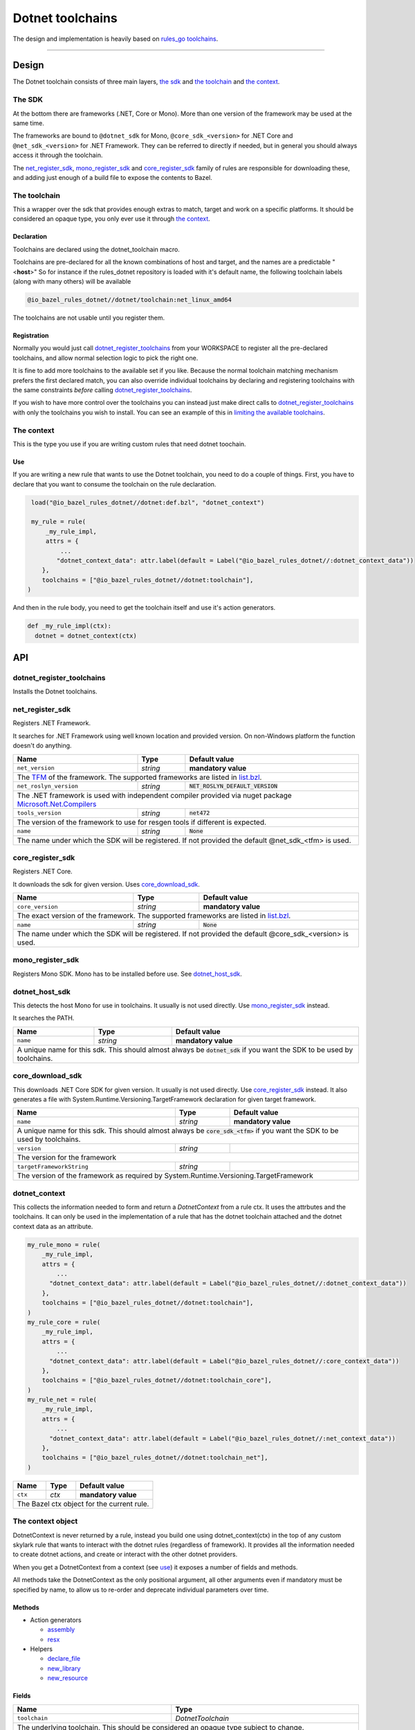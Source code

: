 Dotnet toolchains
=================
.. _core: core.bzl
.. _rules_go: https://github.com/bazelbuild/rules_go
.. _go_toolchains: https://github.com/bazelbuild/rules_go/blob/master/go/toolchains.rst
.. _DotnetLibrary: providers.bzl#DotnetLibrary
.. _DotnetResource: providers.bzl#DotnetResource

.. role:: param(literal)
.. role:: type(emphasis)
.. role:: value(code)
.. |mandatory| replace:: **mandatory value**


The design and implementation is heavily based on rules_go_ `toolchains <go_toolchains_>`_.

-----

Design
------

The Dotnet toolchain consists of three main layers, `the sdk`_ and `the toolchain`_ and `the context`_.

The SDK
~~~~~~~

At the bottom there are frameworks (.NET, Core or Mono). More than one version of the
framework may be used at the same time.

The frameworks are bound to ``@dotnet_sdk`` for Mono, ``@core_sdk_<version>`` for .NET Core
and ``@net_sdk_<version>`` for .NET Framework. They can be referred to directly if needed, but 
in general you should always access it through the toolchain.

The net_register_sdk_, mono_register_sdk_ and core_register_sdk_ family of rules are 
responsible for downloading these, and adding just enough of a build file to expose the 
contents to Bazel.


The toolchain
~~~~~~~~~~~~~

This a wrapper over the sdk that provides enough extras to match, target and work on a specific
platforms. It should be considered an opaque type, you only ever use it through `the context`_.

Declaration
^^^^^^^^^^^

Toolchains are declared using the dotnet_toolchain macro.

Toolchains are pre-declared for all the known combinations of host and target, and the names
are a predictable
"<**host**>"
So for instance if the rules_dotnet repository is loaded with
it's default name, the following toolchain labels (along with many others) will be available

.. code::

  @io_bazel_rules_dotnet//dotnet/toolchain:net_linux_amd64
  
The toolchains are not usable until you register them.

Registration
^^^^^^^^^^^^

Normally you would just call dotnet_register_toolchains_ from your WORKSPACE to register all the
pre-declared toolchains, and allow normal selection logic to pick the right one.

It is fine to add more toolchains to the available set if you like. Because the normal
toolchain matching mechanism prefers the first declared match, you can also override individual
toolchains by declaring and registering toolchains with the same constraints *before* calling
dotnet_register_toolchains_.

If you wish to have more control over the toolchains you can instead just make direct
calls to dotnet_register_toolchains_ with only the toolchains you wish to install. You can see an
example of this in `limiting the available toolchains <https://docs.bazel.build/versions/master/toolchains.html#toolchain-resolution>`_.


The context
~~~~~~~~~~~

This is the type you use if you are writing custom rules that need dotnet toochain.

Use
^^^

If you are writing a new rule that wants to use the Dotnet toolchain, you need to do a couple of things.
First, you have to declare that you want to consume the toolchain on the rule declaration.

.. code:: python

  load("@io_bazel_rules_dotnet//dotnet:def.bzl", "dotnet_context")

  my_rule = rule(
      _my_rule_impl,
      attrs = {
          ...
         "dotnet_context_data": attr.label(default = Label("@io_bazel_rules_dotnet//:dotnet_context_data"))
     },
     toolchains = ["@io_bazel_rules_dotnet//dotnet:toolchain"],
 )

And then in the rule body, you need to get the toolchain itself and use it's action generators.

.. code:: python

  def _my_rule_impl(ctx):
    dotnet = dotnet_context(ctx)


API
---

dotnet_register_toolchains
~~~~~~~~~~~~~~~~~~~~~~~~~~

Installs the Dotnet toolchains. 

net_register_sdk
~~~~~~~~~~~~~~~~

Registers .NET Framework.

It searches for .NET Framework using well known location and provided version. On non-Windows
platform the function doesn't do anything.

+--------------------------------+-----------------------------+------------------------------------+
| **Name**                       | **Type**                    | **Default value**                  |
+--------------------------------+-----------------------------+------------------------------------+
| :param:`net_version`           | :type:`string`              | |mandatory|                        |
+--------------------------------+-----------------------------+------------------------------------+
| The `TFM <https://docs.microsoft.com/en-us/dotnet/standard/frameworks>`_ of the framework.        |
| The supported frameworks are listed in `list.bzl <platform/list.bzl>`_.                           |
+--------------------------------+-----------------------------+------------------------------------+
| :param:`net_roslyn_version`    | :type:`string`              | :value:`NET_ROSLYN_DEFAULT_VERSION`|
+--------------------------------+-----------------------------+------------------------------------+
| The .NET framework is used with independent compiler provided via nuget package                   |
| `Microsoft.Net.Compilers <https://www.nuget.org/packages/Microsoft.Net.Compilers/>`_              |
+--------------------------------+-----------------------------+------------------------------------+
| :param:`tools_version`         | :type:`string`              | :value:`net472`                    |
+--------------------------------+-----------------------------+------------------------------------+
| The version of the framework to use for resgen tools if different is expected.                    |
+--------------------------------+-----------------------------+------------------------------------+
| :param:`name`                  | :type:`string`              | :value:`None`                      |
+--------------------------------+-----------------------------+------------------------------------+
| The name under which the SDK will be registered. If not provided the default @net_sdk_<tfm>       |
| is used.                                                                                          |
+--------------------------------+-----------------------------+------------------------------------+

core_register_sdk
~~~~~~~~~~~~~~~~~

Registers .NET Core.

It downloads the sdk for given version. Uses core_download_sdk_.

+--------------------------------+-----------------------------+------------------------------------+
| **Name**                       | **Type**                    | **Default value**                  |
+--------------------------------+-----------------------------+------------------------------------+
| :param:`core_version`          | :type:`string`              | |mandatory|                        |
+--------------------------------+-----------------------------+------------------------------------+
| The exact version of the framework.                                                               |
| The supported frameworks are listed in `list.bzl <platform/list.bzl>`_.                           |
+--------------------------------+-----------------------------+------------------------------------+
| :param:`name`                  | :type:`string`              | :value:`None`                      |
+--------------------------------+-----------------------------+------------------------------------+
| The name under which the SDK will be registered. If not provided the default @core_sdk_<version>  |
| is used.                                                                                          |
+--------------------------------+-----------------------------+------------------------------------+

mono_register_sdk
~~~~~~~~~~~~~~~~~

Registers Mono SDK. Mono has to be installed before use. See dotnet_host_sdk_.

dotnet_host_sdk
~~~~~~~~~~~~~~~

This detects the host Mono for use in toolchains. It usually is not used directly. Use mono_register_sdk_
instead.

It searches the PATH. 

+--------------------------------+-----------------------------+-----------------------------------+
| **Name**                       | **Type**                    | **Default value**                 |
+--------------------------------+-----------------------------+-----------------------------------+
| :param:`name`                  | :type:`string`              | |mandatory|                       |
+--------------------------------+-----------------------------+-----------------------------------+
| A unique name for this sdk. This should almost always be :value:`dotnet_sdk` if you want the SDK |
| to be used by toolchains.                                                                        |
+--------------------------------+-----------------------------+-----------------------------------+

core_download_sdk
~~~~~~~~~~~~~~~~~

This downloads .NET Core SDK for given version. It usually is not used directly. Use core_register_sdk_
instead. It also generates a file with System.Runtime.Versioning.TargetFramework declaration for given
target framework.

+--------------------------------+-----------------------------+-----------------------------------+
| **Name**                       | **Type**                    | **Default value**                 |
+--------------------------------+-----------------------------+-----------------------------------+
| :param:`name`                  | :type:`string`              | |mandatory|                       |
+--------------------------------+-----------------------------+-----------------------------------+
| A unique name for this sdk. This should almost always be :value:`core_sdk_<tfm>` if you want the |
| SDK to be used by toolchains.                                                                    |
+--------------------------------+-----------------------------+-----------------------------------+
| :param:`version`               | :type:`string`              |                                   |
+--------------------------------+-----------------------------+-----------------------------------+
| The version for the framework                                                                    |
+--------------------------------+-----------------------------+-----------------------------------+
| :param:`targetFrameworkString` | :type:`string`              |                                   |
+--------------------------------+-----------------------------+-----------------------------------+
| The version of the framework as required by System.Runtime.Versioning.TargetFramework            |
+--------------------------------+-----------------------------+-----------------------------------+


dotnet_context
~~~~~~~~~~~~~~

This collects the information needed to form and return a :type:`DotnetContext` from a rule ctx.
It uses the attrbutes and the toolchains.
It can only be used in the implementation of a rule that has the dotnet toolchain attached and
the dotnet context data as an attribute. 

.. code:: python

  my_rule_mono = rule(
      _my_rule_impl,
      attrs = {
          ...
        "dotnet_context_data": attr.label(default = Label("@io_bazel_rules_dotnet//:dotnet_context_data"))
      },
      toolchains = ["@io_bazel_rules_dotnet//dotnet:toolchain"],
  )
  my_rule_core = rule(
      _my_rule_impl,
      attrs = {
          ...
        "dotnet_context_data": attr.label(default = Label("@io_bazel_rules_dotnet//:core_context_data"))
      },
      toolchains = ["@io_bazel_rules_dotnet//dotnet:toolchain_core"],
  )
  my_rule_net = rule(
      _my_rule_impl,
      attrs = {
          ...
        "dotnet_context_data": attr.label(default = Label("@io_bazel_rules_dotnet//:net_context_data"))
      },
      toolchains = ["@io_bazel_rules_dotnet//dotnet:toolchain_net"],
  )


+--------------------------------+-----------------------------+-----------------------------------+
| **Name**                       | **Type**                    | **Default value**                 |
+--------------------------------+-----------------------------+-----------------------------------+
| :param:`ctx`                   | :type:`ctx`                 | |mandatory|                       |
+--------------------------------+-----------------------------+-----------------------------------+
| The Bazel ctx object for the current rule.                                                       |
+--------------------------------+-----------------------------+-----------------------------------+

The context object
~~~~~~~~~~~~~~~~~~

DotnetContext is never returned by a rule, instead you build one using dotnet_context(ctx) in the 
top of any custom skylark rule that wants to interact with the dotnet rules (regardless of framework).
It provides all the information needed to create dotnet actions, and create or interact with the 
other dotnet providers.

When you get a DotnetContext from a context (see use_) it exposes a number of fields and methods.

All methods take the DotnetContext as the only positional argument, all other arguments even if
mandatory must be specified by name, to allow us to re-order and deprecate individual parameters
over time.


Methods
^^^^^^^

* Action generators

  * assembly_
  * resx_

* Helpers

  * declare_file_
  * new_library_
  * new_resource_


Fields
^^^^^^

+--------------------------------+-----------------------------------------------------------------+
| **Name**                       | **Type**                                                        |
+--------------------------------+-----------------------------------------------------------------+
| :param:`toolchain`             | :type:`DotnetToolchain`                                         |
+--------------------------------+-----------------------------------------------------------------+
| The underlying toolchain. This should be considered an opaque type subject to change.            |
+--------------------------------+-----------------------------------------------------------------+
| :param:`exe_extension`         | :type:`string`                                                  |
+--------------------------------+-----------------------------------------------------------------+
| The suffix to use for all executables in this build mode. Mostly used when generating the output |
| filenames of binary rules.                                                                       |
+--------------------------------+-----------------------------------------------------------------+
| :param:`runner`                | :type:`File`                                                    |
+--------------------------------+-----------------------------------------------------------------+
| The "mono" or "dotnet" binary used to run framework executables                                  |
+--------------------------------+-----------------------------------------------------------------+
| :param:`mcs`                   | :type:`File`                                                    |
+--------------------------------+-----------------------------------------------------------------+
| The main "mcs" (C# compiler) binary used.                                                        |
+--------------------------------+-----------------------------------------------------------------+
| :param:`resgen`                | :type:`File`                                                    |
+--------------------------------+-----------------------------------------------------------------+
| The resource compiler (dotnet executable).                                                       |
+--------------------------------+-----------------------------------------------------------------+
| :param:`stdlib`                | :type:`File`                                                    |
+--------------------------------+-----------------------------------------------------------------+
| The standard library (mscorlib.dll) to use in the build.                                         |
+--------------------------------+-----------------------------------------------------------------+
| :param:`libVersion`            | :type:`string`                                                  |
+--------------------------------+-----------------------------------------------------------------+
| The library version to used.                                                                     |
+--------------------------------+-----------------------------------------------------------------+
| :param:`actions`               | :type:`ctx.actions`                                             |
+--------------------------------+-----------------------------------------------------------------+
| The actions structure from the Bazel context, which has all the methods for building new         |
| bazel actions.                                                                                   |
+--------------------------------+-----------------------------------------------------------------+
| :param:`lib`                   | :type:`label`                                                   |
+--------------------------------+-----------------------------------------------------------------+
| The label for directory with the selected libraryVersion assemblies                              |
+--------------------------------+-----------------------------------------------------------------+


assembly
~~~~~~~~

The library function adds an action that compiles the set of sources into assembly.

It returns DotnetLibrary_ provider.

+--------------------------------+--------------------------------+-----------------------------------+
| **Name**                       | **Type**                       | **Default value**                 |
+--------------------------------+--------------------------------+-----------------------------------+
| :param:`name`                  | :type:`string`                 | |mandatory|                       |
+--------------------------------+--------------------------------+-----------------------------------+
| This must be the same DotnetContext object you got this function from.                              |
+--------------------------------+--------------------------------+-----------------------------------+
| :param:`srcs`                  | :type:`File iterable`          | |mandatory|                       |
+--------------------------------+--------------------------------+-----------------------------------+
| An iterable of source code artifacts.                                                               |
+--------------------------------+--------------------------------+-----------------------------------+
| :param:`deps`                  | :type:`DotnetLibrary iterable` | :value:`None`                     |
+--------------------------------+--------------------------------+-----------------------------------+
| An iterable of all directly imported libraries.                                                     |
+--------------------------------+--------------------------------+-----------------------------------+
| :param:`out`                   | :type:`string`                 | :value:`None`                     |
+--------------------------------+--------------------------------+-----------------------------------+
| An alternative name of the output file                                                              |
+--------------------------------+--------------------------------+-----------------------------------+
| :param:`resources`             | :type:`DotnetResource iterable`| :value:`None`                     |
+--------------------------------+--------------------------------+-----------------------------------+
| An iterable of all directly imported libraries.                                                     |
+--------------------------------+--------------------------------+-----------------------------------+
| :param:`exeutable`             | :type:`bool`                   | :value:`True`                     |
+--------------------------------+--------------------------------+-----------------------------------+
| Determines if an exeutable or ordinary assembly is produced                                         |
+--------------------------------+--------------------------------+-----------------------------------+
| :param:`defines`               | :type:`string iterable`        | :value:`None`                     |
+--------------------------------+--------------------------------+-----------------------------------+
| A list of defines to be passed to the compiler                                                      |
+--------------------------------+--------------------------------+-----------------------------------+
| :param:`unsafe`                | :type:`bool`                   | :value:`False`                    |
+--------------------------------+--------------------------------+-----------------------------------+
| Determines if /unsafe should be passed to the compiler                                              |
+--------------------------------+--------------------------------+-----------------------------------+
| :param:`data`                  | :type:`File iterable`          | :value:`None`                     |
+--------------------------------+--------------------------------+-----------------------------------+
| List of addtional files to use as runfiles.                                                         |
+--------------------------------+--------------------------------+-----------------------------------+
| :param:`keyfile`               | :type:`File`                   | :value:`None`                     |
+--------------------------------+--------------------------------+-----------------------------------+
| Keyfile to use for signing the assembly.                                                            |
+--------------------------------+--------------------------------+-----------------------------------+

resx
~~~~

The function adds an action that compiles a single .resx file into .resources file.

It returns DotnetResource_ provider.

+----------------------------+-----------------------------+---------------------------------------+
| **Name**                   | **Type**                    | **Default value**                     |
+----------------------------+-----------------------------+---------------------------------------+
| :param:`name`              | :type:`string`              | |mandatory|                           |
+----------------------------+-----------------------------+---------------------------------------+
| A unique name for this rule.                                                                     |
+----------------------------+-----------------------------+---------------------------------------+
| :param:`src`               | :type:`label`               | |mandatory|                           |
+----------------------------+-----------------------------+---------------------------------------+
| The .resx source file that is transformed into .resources file.                                  |
| Only :value:`.resx` files are permitted                                                          |
+----------------------------+-----------------------------+---------------------------------------+
| :param:`identifer`         | :type:`string`              | :value:`""`                           |
+----------------------------+-----------------------------+---------------------------------------+
| The logical name for the resource; the name that is used to load the resource.                   |
| The default is the basename of the file name (no subfolder).                                     |
+----------------------------+-----------------------------+---------------------------------------+
| :param:`out`               | :type:`string`              | :value:`""`                           |
+----------------------------+-----------------------------+---------------------------------------+
| An alternative name of the output file                                                           |
+----------------------------+-----------------------------+---------------------------------------+


declare_file
~~~~~~~~~~~~

This is the equivalent of ctx.actions.declare_file.

+--------------------------------+-----------------------------+-----------------------------------+
| **Name**                       | **Type**                    | **Default value**                 |
+--------------------------------+-----------------------------+-----------------------------------+
| :param:`dotnet`                | :type:`DotnetContext`       | |mandatory|                       |
+--------------------------------+-----------------------------+-----------------------------------+
| This must be the same DotnetContext object you got this function from.                           |
+--------------------------------+-----------------------------+-----------------------------------+
| :param:`path`                  | :type:`string`              | :value:`""`                       |
+--------------------------------+-----------------------------+-----------------------------------+
| A path for this file, including the basename of the file.                                        |
+--------------------------------+-----------------------------+-----------------------------------+

new_library
~~~~~~~~~~~

This creates a new DotnetLibrary_.
You can add extra fields to the go library by providing extra named parameters to this function,
they will be visible to the resolver when it is invoked.

+--------------------------------+--------------------------------+-----------------------------------+
| **Name**                       | **Type**                       | **Default value**                 |
+--------------------------------+--------------------------------+-----------------------------------+
| :param:`name`                  | :type:`string`                 | |mandatory|                       |
+--------------------------------+--------------------------------+-----------------------------------+
| A unique name for this library.                                                                     |
+--------------------------------+--------------------------------+-----------------------------------+
| :param:`dotnet`                | :type:`DotnetContext`          | |mandatory|                       |
+--------------------------------+--------------------------------+-----------------------------------+
| This must be the same DotnetContext object you got this function from.                              |
+--------------------------------+--------------------------------+-----------------------------------+
| :param:`deps`                  | :type:`list of DotnetLibrary`  |                                   |
+--------------------------------+--------------------------------+-----------------------------------+
| The direct dependencies of this library.                                                            |
+--------------------------------+--------------------------------+-----------------------------------+
| :param:`transitive`            | :type:`depset of DotnetLibrary`|                                   |
+--------------------------------+--------------------------------+-----------------------------------+
| The full set of transitive dependencies. This includes ``deps`` for this                            |
| library and all ``deps`` members transitively reachable through ``deps``.                           |
+--------------------------------+--------------------------------+-----------------------------------+
| :param:`result`                | :type:`File`                   |                                   |
+--------------------------------+--------------------------------+-----------------------------------+
| The result to include in DotnetLibrary (used when importing external assemblies)                    |
+--------------------------------+--------------------------------+-----------------------------------+
| :param:`pdb`                   | :type:`File`                   |                                   |
+--------------------------------+--------------------------------+-----------------------------------+
| If .pdb file for given library                                                                      |
+--------------------------------+--------------------------------+-----------------------------------+
| :param:`runfiles`              | :type:`depset of Files`        |                                   |
+--------------------------------+--------------------------------+-----------------------------------+
| Runfiles for DotnetLibrary                                                                          |
+--------------------------------+--------------------------------+-----------------------------------+

new_resource
~~~~~~~~~~~~

This creates a new DotnetResource_.
You can add extra fields to the go library by providing extra named parameters to this function,
they will be visible to the resolver when it is invoked.

+--------------------------------+-----------------------------+-----------------------------------+
| **Name**                       | **Type**                    | **Default value**                 |
+--------------------------------+-----------------------------+-----------------------------------+
| :param:`name`                  | :type:`string`              | |mandatory|                       |
+--------------------------------+-----------------------------+-----------------------------------+
| A unique name for this library.                                                                  |
+--------------------------------+-----------------------------+-----------------------------------+
| :param:`dotnet`                | :type:`DotnetContext`       | |mandatory|                       |
+--------------------------------+-----------------------------+-----------------------------------+
| This must be the same DotnetContext object you got this function from.                           |
+--------------------------------+-----------------------------+-----------------------------------+
| :param:`result`                | :type:`File`                | |mandatory|                       |
+--------------------------------+-----------------------------+-----------------------------------+
| The .resources file.                                                                             |
+--------------------------------+-----------------------------+-----------------------------------+
| :param:`identifier`            | :type:`string`              | :value:`None`                     |
+--------------------------------+-----------------------------+-----------------------------------+
| Identifier passed to -resource flag of mcs compiler. If empty the basename of the result         |
| is used.                                                                                         |
+--------------------------------+-----------------------------+-----------------------------------+

stdlib_byname
~~~~~~~~~~~~~

This creates a new DotnetLibrary_.
Looks for given library within imported framework.

+--------------------------------+-----------------------------+-----------------------------------+
| **Name**                       | **Type**                    | **Default value**                 |
+--------------------------------+-----------------------------+-----------------------------------+
| :param:`shared`                | :type:`target`              |                                   |
+--------------------------------+-----------------------------+-----------------------------------+
| A target with libraries.                                                                         |
+--------------------------------+-----------------------------+-----------------------------------+
| :param:`lib`                   | :type:`target`              |                                   |
+--------------------------------+-----------------------------+-----------------------------------+
| A target with libraries.                                                                         |
+--------------------------------+-----------------------------+-----------------------------------+
| :param:`libVersion`            | :type:`string`              |                                   |
+--------------------------------+-----------------------------+-----------------------------------+
| Version of the framework to look for.                                                            |
+--------------------------------+-----------------------------+-----------------------------------+
| :param:`name`                  | :type:`string`              | |mandatory|                       |
+--------------------------------+-----------------------------+-----------------------------------+
| Name of the library to look for.                                                                 |
+--------------------------------+-----------------------------+-----------------------------------+


